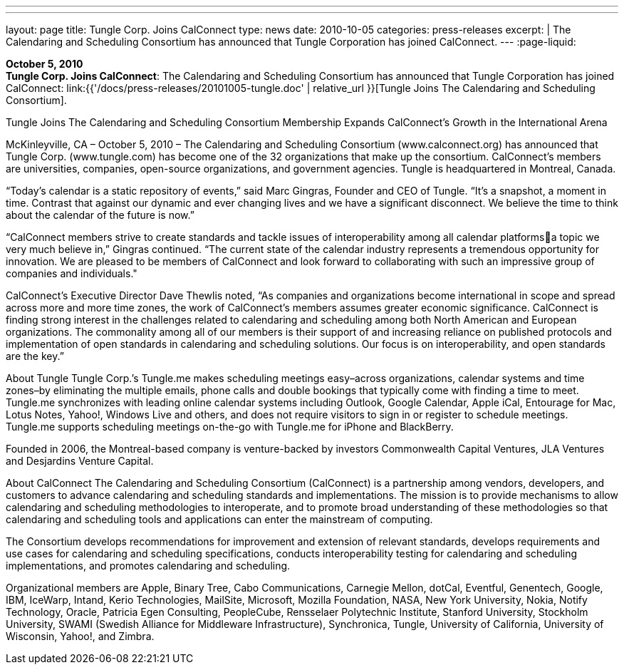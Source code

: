---
---
layout: page
title:  Tungle Corp. Joins CalConnect
type: news
date: 2010-10-05
categories: press-releases
excerpt: |
  The Calendaring and Scheduling Consortium has announced that Tungle
  Corporation has joined CalConnect.
---
:page-liquid:

*October 5, 2010* +
*Tungle Corp. Joins CalConnect*: The Calendaring and Scheduling
Consortium has announced that Tungle Corporation has joined CalConnect:
link:{{'/docs/press-releases/20101005-tungle.doc' | relative_url }}[Tungle Joins The
Calendaring and Scheduling Consortium].

Tungle Joins The Calendaring and Scheduling Consortium 
Membership Expands CalConnect’s Growth in the International Arena 
 
McKinleyville, CA – October 5, 2010 – The Calendaring and Scheduling Consortium 
(www.calconnect.org) has announced that Tungle Corp. (www.tungle.com) has become one of 
the 32 organizations that make up the consortium. CalConnect’s members are universities, 
companies, open-source organizations, and government agencies. Tungle is headquartered in 
Montreal, Canada. 
 
“Today’s calendar is a static repository of events,” said Marc Gingras, Founder and CEO 
of Tungle. “It’s a snapshot, a moment in time. Contrast that against our dynamic and ever 
changing lives and we have a significant disconnect. We believe the time to think about the 
calendar of the future is now.” 
 
“CalConnect members strive to create standards and tackle issues of interoperability among all 
calendar platformsa topic we very much believe in,” Gingras continued. “The current state of 
the calendar industry represents a tremendous opportunity for innovation. We are pleased to be 
members of CalConnect and look forward to collaborating with such an impressive group of 
companies and individuals." 
 
CalConnect’s Executive Director Dave Thewlis noted, “As companies and organizations become 
international in scope and spread across more and more time zones, the work of CalConnect’s 
members assumes greater economic significance. CalConnect is finding strong interest in the 
challenges related to calendaring and scheduling among both North American and European 
organizations. The commonality among all of our members is their support of and increasing 
reliance on published protocols and implementation of open standards in calendaring and 
scheduling solutions. Our focus is on interoperability, and open standards are the key.” 
 
About Tungle  
Tungle Corp.’s Tungle.me makes scheduling meetings easy–across organizations, calendar 
systems and time zones–by eliminating the multiple emails, phone calls and double bookings that 
typically come with finding a time to meet. Tungle.me synchronizes with leading online calendar 
systems including Outlook, Google Calendar, Apple iCal, Entourage for Mac, Lotus Notes, 
Yahoo!, Windows Live and others, and does not require visitors to sign in or register to schedule 
meetings. Tungle.me supports scheduling meetings on-the-go with Tungle.me for iPhone and 
BlackBerry. 
 
Founded in 2006, the Montreal-based company is venture-backed by investors Commonwealth 
Capital Ventures, JLA Ventures and Desjardins Venture Capital. 
 
About CalConnect 
The Calendaring and Scheduling Consortium (CalConnect) is a partnership among vendors, 
developers, and customers to advance calendaring and scheduling standards and 
implementations. The mission is to provide mechanisms to allow calendaring and scheduling 
methodologies to interoperate, and to promote broad understanding of these methodologies so 
that calendaring and scheduling tools and applications can enter the mainstream of computing.

The Consortium develops recommendations for improvement and extension of relevant 
standards, develops requirements and use cases for calendaring and scheduling specifications, 
conducts interoperability testing for calendaring and scheduling implementations, and promotes 
calendaring and scheduling. 
 
Organizational members are Apple, Binary Tree, Cabo Communications, Carnegie Mellon, 
dotCal, Eventful, Genentech, Google, IBM, IceWarp, Intand, Kerio Technologies, MailSite, 
Microsoft, Mozilla Foundation, NASA, New York University, Nokia, Notify Technology, 
Oracle, Patricia Egen Consulting, PeopleCube, Rensselaer Polytechnic Institute, Stanford 
University, Stockholm University, SWAMI (Swedish Alliance for Middleware Infrastructure), 
Synchronica, Tungle, University of California, University of Wisconsin, Yahoo!, and Zimbra.

